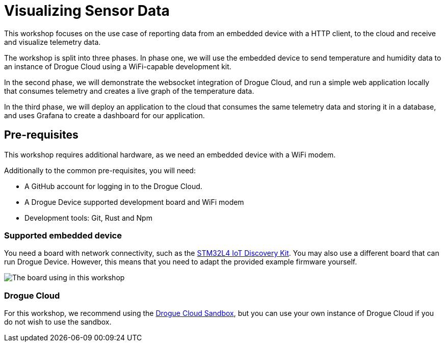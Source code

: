 = Visualizing Sensor Data

This workshop focuses on the use case of reporting data from an embedded device with a HTTP client, to the cloud and receive and visualize telemetry data.

The workshop is split into three phases. In phase one, we will use the embedded device to send temperature and humidity data to an instance of Drogue Cloud using a WiFi-capable development kit.

In the second phase, we will demonstrate the websocket integration of Drogue Cloud, and run a simple web application locally that consumes telemetry and creates a live graph of the temperature data.

In the third phase, we will deploy an application to the cloud that consumes the same telemetry data and storing it in a database, and uses Grafana to create a dashboard for our application.

== Pre-requisites

This workshop requires additional hardware, as we need an embedded device with a WiFi modem.

Additionally to the common pre-requisites, you will need:

* A GitHub account for logging in to the Drogue Cloud.
* A Drogue Device supported development board and WiFi modem
* Development tools: Git, Rust and Npm

=== Supported embedded device

You need a board with network connectivity, such as the https://www.st.com/en/evaluation-tools/b-l475e-iot01a.html[STM32L4 IoT Discovery Kit]. You may also use a different board that can run Drogue Device. However, this means that you need to adapt the provided example firmware yourself.

image:iot01a.png[The board using in this workshop]

=== Drogue Cloud

For this workshop, we recommend using the https://sandbox.drogue.cloud[Drogue Cloud Sandbox], but you can use your own instance of Drogue Cloud if you do not wish to use the sandbox.
